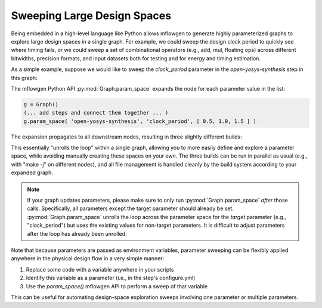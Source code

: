 Sweeping Large Design Spaces
==========================================================================

.. In contrast to software, hardware design includes both logical
.. design-space exploration (i.e., architecture, RTL source code) and
.. physical design-space exploration (e.g., floorplanning and power
.. strategy). Physical design-space exploration can be uniquely
.. challenging because ASIC tools work extensively with files, making
.. an already challenging problem more difficult due to additional file
.. management for many slightly different builds.

Being embedded in a high-level language like Python allows mflowgen to
generate highly parameterized graphs to explore large design spaces in a
single graph. For example, we could sweep the design clock period to
quickly see where timing fails, or we could sweep a set of combinational
operators (e.g., add, mul, floating ops) across different bitwidths,
precision formats, and input datasets both for testing and for energy and
timing estimation.

.. In a basic workflow, trying multiple values for a single parameter looks
.. like a user loop around the entire graph (i.e., multiple independent runs
.. configured and kicked off manually). Mflowgen provides the API to unroll
.. the loop into one big graph. For example, suppose we wanted to quickly
.. sweep the clock period parameter from 500 MHz to 800 MHz to see where
.. timing fails. Instead of manually instantiating the same graph multiple
.. times with tweaked clock periods ...

As a simple example, suppose we would like to sweep the `clock_period`
parameter in the `open-yosys-synthesis` step in this graph:

.. image:: _static/images/example-params-1.jpg
  :width: 200px

The mflowgen Python API :py:mod:`Graph.param_space` expands the node for
each parameter value in the list:

.. code:: python

    g = Graph()
    (... add steps and connect them together ... )
    g.param_space( 'open-yosys-synthesis', 'clock_period', [ 0.5, 1.0, 1.5 ] )

The expansion propagates to all downstream nodes, resulting in three
slightly different builds:

.. image:: _static/images/example-params-2.jpg
  :width: 500px

This essentially "unrolls the loop" within a single graph, allowing you to
more easily define and explore a parameter space, while avoiding manually
creating these spaces on your own. The three builds can be run in parallel
as usual (e.g., with "make -j" on different nodes), and all file
management is handled cleanly by the build system according to your
expanded graph.

.. note::

    If your graph updates parameters, please make sure to only run
    :py:mod:`Graph.param_space` *after* those calls. Specifically, all
    parameters except the target parameter should already be set.
    :py:mod:`Graph.param_space` unrolls the loop across the parameter
    space for the *target* parameter (e.g., "clock_period") but uses the
    existing values for non-target parameters. It is difficult to adjust
    parameters after the loop has already been unrolled.

Note that because parameters are passed as environment variables,
parameter sweeping can be flexibly applied anywhere in the physical design
flow in a very simple manner:

1. Replace some code with a variable anywhere in your scripts
2. Identify this variable as a parameter (i.e., in the step's configure.yml)
3. Use the `param_space()` mflowgen API to perform a sweep of that variable

This can be useful for automating design-space exploration sweeps
involving one parameter or multiple parameters.



